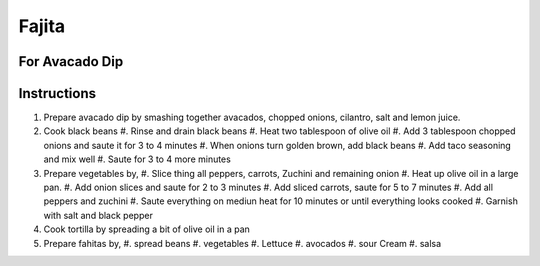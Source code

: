 Fajita
======

.. hlist::

   * 1 can `Black Beans`
   * 1 teaspoon `Taco Seasoning`
   * 1 `Onion`
   * 1 `Red Pepper`
   * 1 `Green Pepper`
   * 1 `Yellow Pepper`
   * 1 `Zuchini`
   * 2 `Jalapeno`
   * 1 `Carrrot`
   * 1 cup sliced `Mushroom`
   * 1 cup shredded `Lettuce`
   * Wheat `Tortilla`
   * `Mexican Cheese`
   * `Sour Cream`
   * 4 tablespoon `Olive Oil`
   * `Salt`
   * `Crushed Black Pepper`
   * `Salsa`

For Avacado Dip
---------------

.. hlist::

   * 1 `Avacado`
   * 1 `Tomato`
   * 1 `Cilantro`
   * 3 `Onion` slices, chopped
   * :math:`\frac{1}{4}` teaspoon `Salt`
   * 1 teaspoon `Lemon Juice`
   * :math:`\frac{1}{4}` teaspoon `Chilli Powder`

Instructions
------------

#. Prepare avacado dip by smashing together avacados, chopped onions, cilantro, salt and lemon juice.
#. Cook black beans
   #. Rinse and drain black beans
   #. Heat two tablespoon of olive oil
   #. Add 3 tablespoon chopped onions and saute it for 3 to 4 minutes
   #. When onions turn golden brown, add black beans
   #. Add taco seasoning and mix well
   #. Saute for 3 to 4 more minutes
#. Prepare vegetables by,
   #. Slice thing all peppers, carrots, Zuchini and remaining onion
   #. Heat up olive oil in a large pan.
   #. Add onion slices and saute for 2 to 3 minutes
   #. Add sliced carrots, saute for 5 to 7 minutes
   #. Add all peppers and zuchini
   #. Saute everything on mediun heat for 10 minutes or until everything looks cooked
   #. Garnish with salt and black pepper
#. Cook tortilla by spreading a bit of olive oil in a pan
#. Prepare fahitas by,
   #. spread beans
   #. vegetables
   #. Lettuce
   #. avocados
   #. sour Cream
   #. salsa
